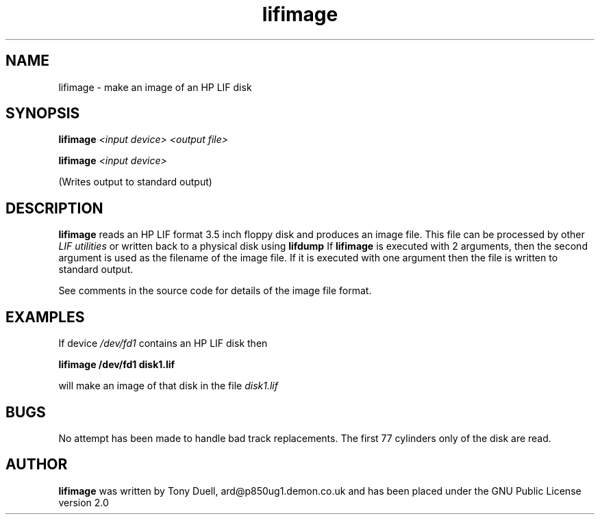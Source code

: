 .TH lifimage 1 11-June-2000 "LIF Utilities" "LIF Utilities"
.SH NAME
lifimage \- make an image of an HP LIF disk
.SH SYNOPSIS
.B lifimage
.I <input device> <output file>
.PP
.B lifimage
.I <input device>
.PP
(Writes output to standard output)
.SH DESCRIPTION
.B lifimage
reads an HP LIF format 3.5 inch floppy disk and produces an image file. 
This file can be processed by other 
.I LIF utilities
or written back to a physical disk using
.B lifdump
If 
.B lifimage
is executed with 2 arguments, then the second argument is used as the 
filename of the image file. If it is executed with one argument then the 
file is written to standard output.
.PP
See comments in the source code for details of the image file format.
.SH EXAMPLES
If device
.I /dev/fd1
contains an HP LIF disk then
.PP
.B lifimage /dev/fd1 disk1.lif
.PP
will make an image of that disk in the file 
.I disk1.lif
.SH BUGS
No attempt has been made to handle bad track replacements. The first 77 
cylinders only of the disk are read.
.SH AUTHOR
.B lifimage
was written by Tony Duell, ard@p850ug1.demon.co.uk and has been placed 
under the GNU Public License version 2.0
